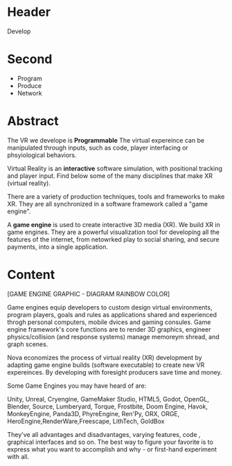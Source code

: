 * Header
Develop
* Second
- Program
- Produce
- Network

* Abstract

 The VR we develope is *Programmable*  The virtual expereince can be manipulated through inputs, such as code, player interfacing or phsyiological behaviors.  

Virtual Reality is an *interactive* software simulation, with positional tracking and player input.  Find below some of the many disciplines that make XR (virtual reality).

There are a variety of production techniques, tools and frameworks to make XR.   They are all synchronized in a software framework called a "game engine". 

A *game engine* is used to create interactive 3D media (XR).  We build XR in game engines.  They are a powerful visualization tool for developing all the features of the internet, from netowrked play to social sharing, and secure payments, into a single application.    
 


* Content

[GAME ENGINE GRAPHIC - DIAGRAM RAINBOW COLOR]

Game engines equip developers to custom design virtual environments, program players, goals and rules as applications shared and experienced throgh personal computers, mobile dvices and gaming consules. Game engine framework's core functions are to render 3D graphics, engineer physics/collision (and response systems) manage memoreym shread, and graph scenes.   

Nova economizes the process of virtual reality (XR) development by adapting game engine builds (software executable) to create new VR expereinces.   By developing with foresight producers save time and money.   

Some Game Engines you may have heard of are:

Unity, Unreal, Cryengine, GameMaker Studio, HTML5, Godot, OpenGL, Blender, Source, Lumberyard, Torque, Frostbite, Doom Engine, Havok, MonkeyEngine, Panda3D, PhyreEngine, Ren'Py, ORX, ORGE, HeroEngine,RenderWare,Freescape, LithTech, GoldBox

They've all advantages and disadvantages, varying features, code , graphical interfaces and so on.   The best way to figure your favorite is to express what you want to accomplish and why - or first-hand experiment with all.

